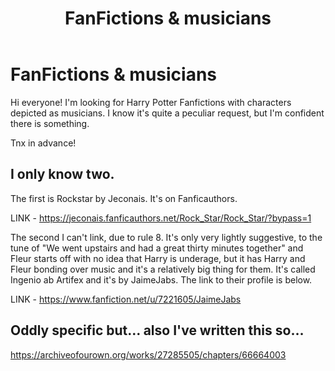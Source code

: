#+TITLE: FanFictions & musicians

* FanFictions & musicians
:PROPERTIES:
:Author: The_Eternal_Wayfarer
:Score: 3
:DateUnix: 1606235589.0
:DateShort: 2020-Nov-24
:FlairText: Request
:END:
Hi everyone! I'm looking for Harry Potter Fanfictions with characters depicted as musicians. I know it's quite a peculiar request, but I'm confident there is something.

Tnx in advance!


** I only know two.

The first is Rockstar by Jeconais. It's on Fanficauthors.

LINK - [[https://jeconais.fanficauthors.net/Rock_Star/Rock_Star/?bypass=1]]

The second I can't link, due to rule 8. It's only very lightly suggestive, to the tune of "We went upstairs and had a great thirty minutes together" and Fleur starts off with no idea that Harry is underage, but it has Harry and Fleur bonding over music and it's a relatively big thing for them. It's called Ingenio ab Artifex and it's by JaimeJabs. The link to their profile is below.

LINK - [[https://www.fanfiction.net/u/7221605/JaimeJabs]]
:PROPERTIES:
:Author: Avalon1632
:Score: 2
:DateUnix: 1606249813.0
:DateShort: 2020-Nov-25
:END:


** Oddly specific but... also I've written this so...

[[https://archiveofourown.org/works/27285505/chapters/66664003]]
:PROPERTIES:
:Author: omnenomnom
:Score: 2
:DateUnix: 1606277361.0
:DateShort: 2020-Nov-25
:END:
